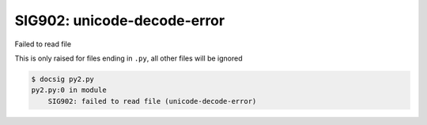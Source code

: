 SIG902: unicode-decode-error
============================

Failed to read file

This is only raised for files ending in ``.py``, all other files will be ignored

.. code-block:: console

    $ docsig py2.py
    py2.py:0 in module
        SIG902: failed to read file (unicode-decode-error)
